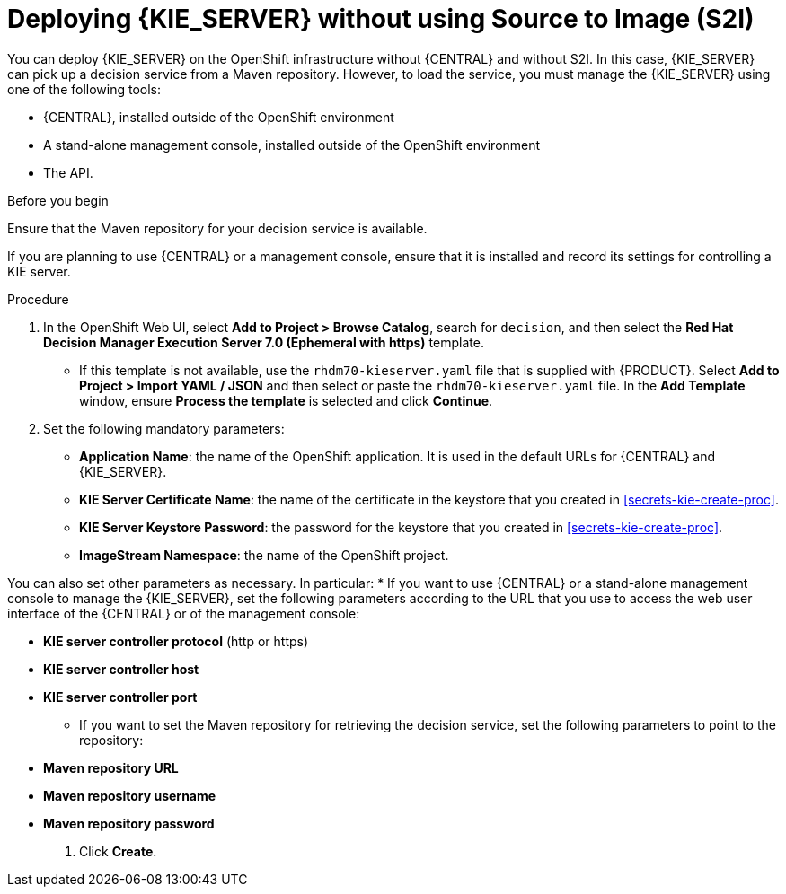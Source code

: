 [id='kieserver-nos2i-deploy-proc']
= Deploying {KIE_SERVER} without using Source to Image (S2I)


You can deploy {KIE_SERVER} on the OpenShift infrastructure without {CENTRAL} and without S2I. In this case, {KIE_SERVER} can pick up a decision service from a Maven repository. However, to load the service, you must manage the {KIE_SERVER} using one of the following tools:

* {CENTRAL}, installed outside of the OpenShift environment
* A stand-alone management console, installed outside of the OpenShift environment
* The API.

.Before you begin

Ensure that the Maven repository for your decision service is available.

If you are planning to use {CENTRAL} or a management console, ensure that it is installed and record its settings for controlling a KIE server.

.Procedure
. In the OpenShift Web UI, select *Add to Project > Browse Catalog*, search for `decision`, and then select the *Red Hat Decision Manager Execution Server 7.0 (Ephemeral with https)* template.
** If this template is not available, use the `rhdm70-kieserver.yaml` file that  is supplied with {PRODUCT}. Select *Add to Project >  Import YAML / JSON* and then select or paste the `rhdm70-kieserver.yaml` file. In the *Add Template* window, ensure *Process the template* is selected and click *Continue*.
. Set the following mandatory parameters:
** *Application Name*: the name of the OpenShift application. It is used in the default URLs for {CENTRAL} and {KIE_SERVER}.
** *KIE Server Certificate Name*: the name of the certificate in the keystore that you created in <<secrets-kie-create-proc>>.
** *KIE Server Keystore Password*: the password for the keystore that you created in <<secrets-kie-create-proc>>.
** *ImageStream Namespace*: the name of the OpenShift project.

You can also set other parameters as necessary. In particular:
* If you want to use {CENTRAL} or a stand-alone management console to manage the {KIE_SERVER}, set the following parameters according to the URL that you use to access the web user interface of the {CENTRAL} or of the management console:

** *KIE server controller protocol* (http or https)
** *KIE server controller host*
** *KIE server controller port*

* If you want to set the Maven repository for retrieving the decision service, set the following parameters to point to the repository:

** *Maven repository URL*
** *Maven repository username*
** *Maven repository password*

. Click *Create*.
